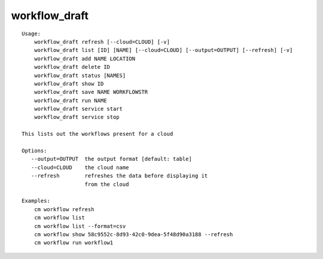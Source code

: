 workflow_draft
==============

.. parsed-literal::

    Usage:
        workflow_draft refresh [--cloud=CLOUD] [-v]
        workflow_draft list [ID] [NAME] [--cloud=CLOUD] [--output=OUTPUT] [--refresh] [-v]
        workflow_draft add NAME LOCATION
        workflow_draft delete ID
        workflow_draft status [NAMES]
        workflow_draft show ID
        workflow_draft save NAME WORKFLOWSTR
        workflow_draft run NAME
        workflow_draft service start
        workflow_draft service stop

    This lists out the workflows present for a cloud

    Options:
       --output=OUTPUT  the output format [default: table]
       --cloud=CLOUD    the cloud name
       --refresh        refreshes the data before displaying it
                        from the cloud

    Examples:
        cm workflow refresh
        cm workflow list
        cm workflow list --format=csv
        cm workflow show 58c9552c-8d93-42c0-9dea-5f48d90a3188 --refresh
        cm workflow run workflow1
